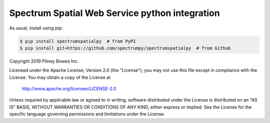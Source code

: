 Spectrum Spatial Web Service python integration
======================================================

|PyPI|

.. |PyPI|
   image:: https://img.shields.io/pypi/v/spectrumspatialpy.svg
   :target: https://pypi.python.org/pypi/spectrumspatialpy

As usual, install using pip:

.. code-block:: sh

   $ pip install spectrumspatialpy  # from PyPI
   $ pip install git+https://github.com/spectrumpy/spectrumspatialpy  # from Github



Copyright 2019 Pitney Bowes Inc.

Licensed under the Apache License, Version 2.0 (the "License"); you may not use this file except in compliance with the License.  You may obtain a copy of the License at

    http://www.apache.org/licenses/LICENSE-2.0 

Unless required by applicable law or agreed to in writing, software distributed under the License is distributed on an "AS IS" BASIS, WITHOUT WARRANTIES OR CONDITIONS OF ANY KIND, either express or implied.  See the License for the specific language governing permissions and limitations under the License.
